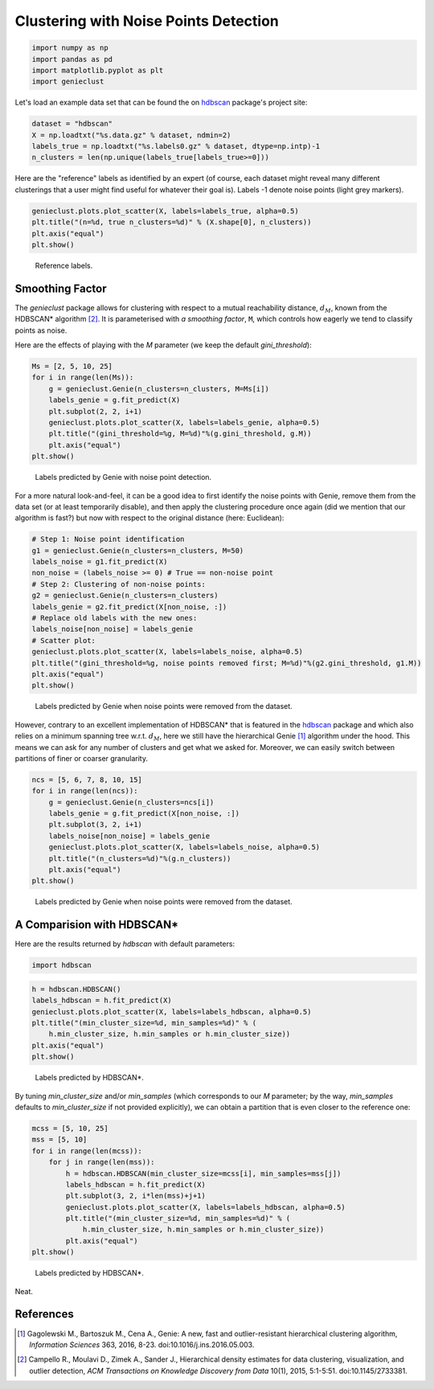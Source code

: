 Clustering with Noise Points Detection
======================================




.. code:: python

    import numpy as np
    import pandas as pd
    import matplotlib.pyplot as plt
    import genieclust









Let's load an example data set that can be found
the on `hdbscan <https://github.com/scikit-learn-contrib/hdbscan>`_
package's project site:


.. code:: python

    dataset = "hdbscan"
    X = np.loadtxt("%s.data.gz" % dataset, ndmin=2)
    labels_true = np.loadtxt("%s.labels0.gz" % dataset, dtype=np.intp)-1
    n_clusters = len(np.unique(labels_true[labels_true>=0]))






Here are the "reference" labels as identified by an expert (of course,
each dataset might reveal many different clusterings that a user might
find useful for whatever their goal is).
Labels -1 denote noise points (light grey markers).


.. code:: python

    genieclust.plots.plot_scatter(X, labels=labels_true, alpha=0.5)
    plt.title("(n=%d, true n_clusters=%d)" % (X.shape[0], n_clusters))
    plt.axis("equal")
    plt.show()


.. figure:: figures/noise_noise-scatter_1.png
   :width: 15 cm

   Reference labels.





Smoothing Factor
----------------


The `genieclust` package allows for clustering with respect
to a mutual reachability distance,
:math:`d_M`,
known from the HDBSCAN\* algorithm [2]_.
It is parameterised with *a smoothing factor*, ``M``, which
controls how eagerly we tend to classify points as noise.

Here are the effects of playing with the `M` parameter
(we keep the default `gini_threshold`):


.. code:: python

    Ms = [2, 5, 10, 25]
    for i in range(len(Ms)):
        g = genieclust.Genie(n_clusters=n_clusters, M=Ms[i])
        labels_genie = g.fit_predict(X)
        plt.subplot(2, 2, i+1)
        genieclust.plots.plot_scatter(X, labels=labels_genie, alpha=0.5)
        plt.title("(gini_threshold=%g, M=%d)"%(g.gini_threshold, g.M))
        plt.axis("equal")
    plt.show()


.. figure:: figures/noise_noise-Genie1_1.png
   :width: 15 cm

   Labels predicted by Genie with noise point detection.



For a more natural look-and-feel, it can be a good idea to first identify
the noise points with Genie, remove them from the data set (or at least
temporarily disable), and then apply the clustering procedure once again
(did we mention that our algorithm is fast?)
but now with respect to the original distance (here: Euclidean):


.. code:: python

    # Step 1: Noise point identification
    g1 = genieclust.Genie(n_clusters=n_clusters, M=50)
    labels_noise = g1.fit_predict(X)
    non_noise = (labels_noise >= 0) # True == non-noise point
    # Step 2: Clustering of non-noise points:
    g2 = genieclust.Genie(n_clusters=n_clusters)
    labels_genie = g2.fit_predict(X[non_noise, :])
    # Replace old labels with the new ones:
    labels_noise[non_noise] = labels_genie
    # Scatter plot:
    genieclust.plots.plot_scatter(X, labels=labels_noise, alpha=0.5)
    plt.title("(gini_threshold=%g, noise points removed first; M=%d)"%(g2.gini_threshold, g1.M))
    plt.axis("equal")
    plt.show()


.. figure:: figures/noise_noise-Genie2_1.png
   :width: 15 cm

   Labels predicted by Genie when noise points were removed from the dataset.




However, contrary to an excellent implementation of HDBSCAN\*
that is featured in the `hdbscan <https://github.com/scikit-learn-contrib/hdbscan>`_
package and which also relies on a minimum spanning tree w.r.t. :math:`d_M`,
here we still have the hierarchical Genie [1]_ algorithm under the hood.
This means we can ask for any number of clusters and get what we asked for.
Moreover, we can easily switch between partitions
of finer or coarser granularity.



.. code:: python

    ncs = [5, 6, 7, 8, 10, 15]
    for i in range(len(ncs)):
        g = genieclust.Genie(n_clusters=ncs[i])
        labels_genie = g.fit_predict(X[non_noise, :])
        plt.subplot(3, 2, i+1)
        labels_noise[non_noise] = labels_genie
        genieclust.plots.plot_scatter(X, labels=labels_noise, alpha=0.5)
        plt.title("(n_clusters=%d)"%(g.n_clusters))
        plt.axis("equal")
    plt.show()


.. figure:: figures/noise_noise-Genie3_1.png
   :width: 15 cm

   Labels predicted by Genie when noise points were removed from the dataset.





A Comparision with HDBSCAN\*
----------------------------


Here are the results returned by `hdbscan` with default parameters:


.. code:: python

    import hdbscan





.. code:: python

    h = hdbscan.HDBSCAN()
    labels_hdbscan = h.fit_predict(X)
    genieclust.plots.plot_scatter(X, labels=labels_hdbscan, alpha=0.5)
    plt.title("(min_cluster_size=%d, min_samples=%d)" % (
        h.min_cluster_size, h.min_samples or h.min_cluster_size))
    plt.axis("equal")
    plt.show()


.. figure:: figures/noise_noise-HDBSCAN1_1.png
   :width: 15 cm

   Labels predicted by HDBSCAN\*.




By tuning `min_cluster_size` and/or `min_samples` (which corresponds to our `M` parameter;
by the way, `min_samples` defaults to `min_cluster_size` if not provided explicitly),
we can obtain a partition that is even closer to the reference one:



.. code:: python

    mcss = [5, 10, 25]
    mss = [5, 10]
    for i in range(len(mcss)):
        for j in range(len(mss)):
            h = hdbscan.HDBSCAN(min_cluster_size=mcss[i], min_samples=mss[j])
            labels_hdbscan = h.fit_predict(X)
            plt.subplot(3, 2, i*len(mss)+j+1)
            genieclust.plots.plot_scatter(X, labels=labels_hdbscan, alpha=0.5)
            plt.title("(min_cluster_size=%d, min_samples=%d)" % (
                h.min_cluster_size, h.min_samples or h.min_cluster_size))
            plt.axis("equal")
    plt.show()


.. figure:: figures/noise_noise-HDBSCAN2_1.png
   :width: 15 cm

   Labels predicted by HDBSCAN\*.



Neat.





References
----------

.. [1]
    Gagolewski M., Bartoszuk M., Cena A.,  Genie: A new, fast and
    outlier-resistant hierarchical clustering algorithm,
    *Information Sciences* 363, 2016, 8-23. doi:10.1016/j.ins.2016.05.003.

.. [2]
    Campello R., Moulavi D., Zimek A., Sander J.,
    Hierarchical density estimates for data clustering, visualization,
    and outlier detection,
    *ACM Transactions on Knowledge Discovery from Data* 10(1), 2015, 5:1-5:51.
    doi:10.1145/2733381.
